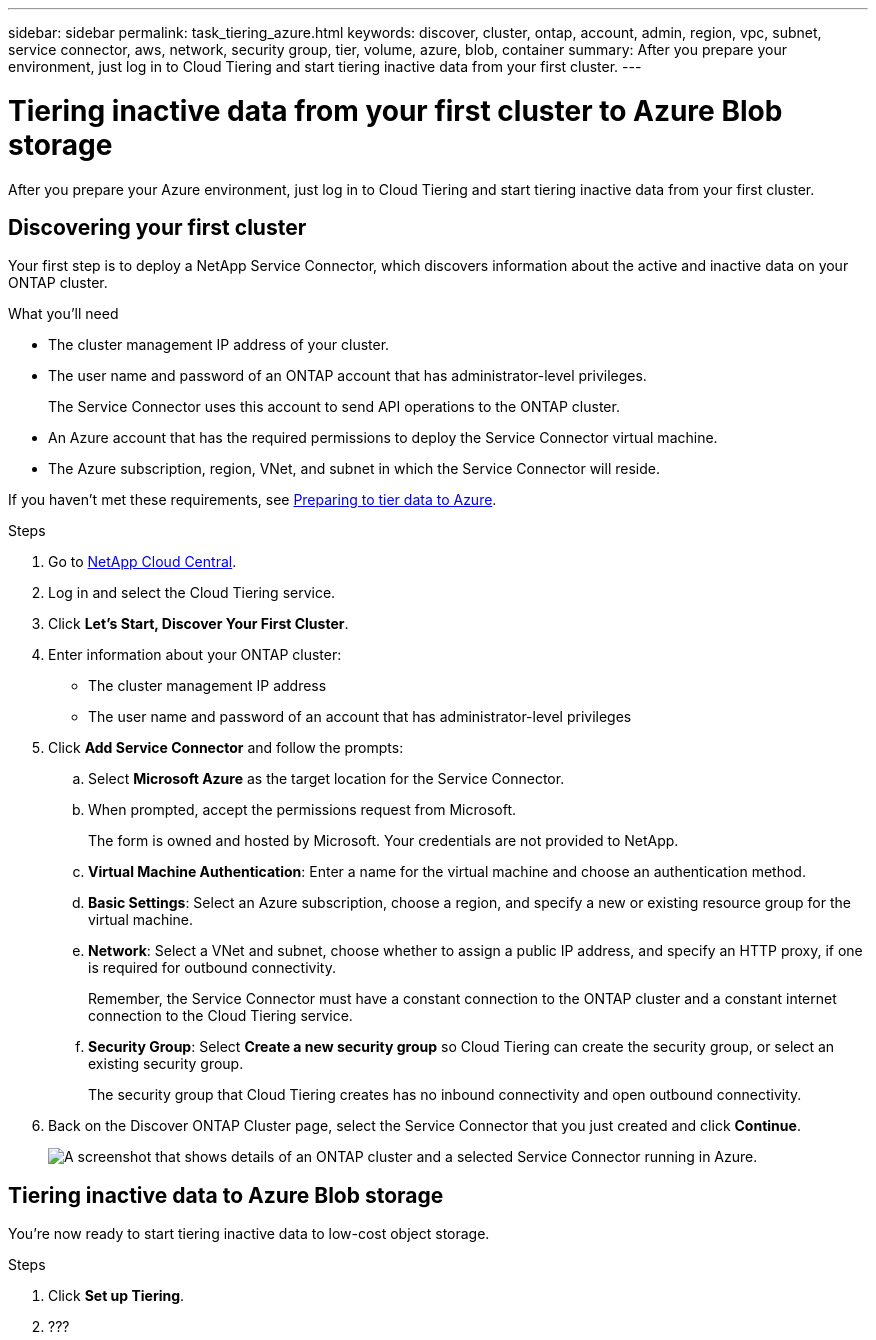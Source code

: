 ---
sidebar: sidebar
permalink: task_tiering_azure.html
keywords: discover, cluster, ontap, account, admin, region, vpc, subnet, service connector, aws, network, security group, tier, volume, azure, blob, container
summary: After you prepare your environment, just log in to Cloud Tiering and start tiering inactive data from your first cluster.
---

= Tiering inactive data from your first cluster to Azure Blob storage
:hardbreaks:
:nofooter:
:icons: font
:linkattrs:
:imagesdir: ./media/

[.lead]
After you prepare your Azure environment, just log in to Cloud Tiering and start tiering inactive data from your first cluster.

== Discovering your first cluster

Your first step is to deploy a NetApp Service Connector, which discovers information about the active and inactive data on your ONTAP cluster.

.What you'll need
* The cluster management IP address of your cluster.
* The user name and password of an ONTAP account that has administrator-level privileges.
+
The Service Connector uses this account to send API operations to the ONTAP cluster.
* An Azure account that has the required permissions to deploy the Service Connector virtual machine.
* The Azure subscription, region, VNet, and subnet in which the Service Connector will reside.

If you haven't met these requirements, see link:task_preparing_azure.html[Preparing to tier data to Azure].

.Steps

. Go to http://cloud.netapp.com[NetApp Cloud Central^].

. Log in and select the Cloud Tiering service.

. Click *Let's Start, Discover Your First Cluster*.

. Enter information about your ONTAP cluster:
+
* The cluster management IP address
* The user name and password of an account that has administrator-level privileges

. Click *Add Service Connector* and follow the prompts:

.. Select *Microsoft Azure* as the target location for the Service Connector.

.. When prompted, accept the permissions request from Microsoft.
+
The form is owned and hosted by Microsoft. Your credentials are not provided to NetApp.

.. *Virtual Machine Authentication*: Enter a name for the virtual machine and choose an authentication method.

.. *Basic Settings*: Select an Azure subscription, choose a region, and specify a new or existing resource group for the virtual machine.

.. *Network*: Select a VNet and subnet, choose whether to assign a public IP address, and specify an HTTP proxy, if one is required for outbound connectivity.
+
Remember, the Service Connector must have a constant connection to the ONTAP cluster and a constant internet connection to the Cloud Tiering service.

.. *Security Group*: Select *Create a new security group* so Cloud Tiering can create the security group, or select an existing security group.
+
The security group that Cloud Tiering creates has no inbound connectivity and open outbound connectivity.

. Back on the Discover ONTAP Cluster page, select the Service Connector that you just created and click *Continue*.
+
image:screenshot_discover_info.gif[A screenshot that shows details of an ONTAP cluster and a selected Service Connector running in Azure.]

== Tiering inactive data to Azure Blob storage

You're now ready to start tiering inactive data to low-cost object storage.

.Steps

. Click *Set up Tiering*.

. ???
